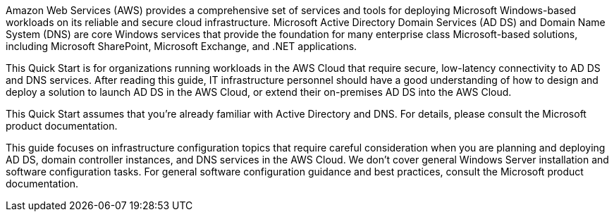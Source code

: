 // Replace the content in <>
// Briefly describe the software. Use consistent and clear branding. 
// Include the benefits of using the software on AWS, and provide details on usage scenarios.

Amazon Web Services (AWS) provides a comprehensive set of services and tools for deploying Microsoft Windows-based workloads on its reliable and secure cloud infrastructure. Microsoft Active Directory Domain Services (AD DS) and Domain Name System (DNS) are core Windows services that provide the foundation for many enterprise class Microsoft-based solutions, including Microsoft SharePoint, Microsoft Exchange, and .NET applications.

This Quick Start is for organizations running workloads in the AWS Cloud that require secure, low-latency connectivity to AD DS and DNS services. After reading this guide, IT infrastructure personnel should have a good understanding of how to design and deploy a solution to launch AD DS in the AWS Cloud, or extend their on-premises AD DS into the AWS Cloud.

This Quick Start assumes that you’re already familiar with Active Directory and DNS. For details, please consult the Microsoft product documentation.

This guide focuses on infrastructure configuration topics that require careful consideration when you are planning and deploying AD DS, domain controller instances, and DNS services in the AWS Cloud. We don’t cover general Windows Server installation and software configuration tasks. For general software configuration guidance and best practices, consult the Microsoft product documentation.
